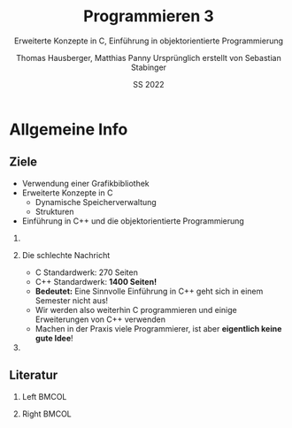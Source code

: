 #+TITLE:     Programmieren 3
#+SUBTITLE:  Erweiterte Konzepte in C, Einführung in objektorientierte Programmierung
#+AUTHOR:    Thomas Hausberger, Matthias Panny @@latex:\\@@ Ursprünglich erstellt von Sebastian Stabinger
#+DATE:      SS 2022

* Allgemeine Info
** COMMENT Zu meiner Person
- Sebastian Stabinger
- Email: sebastian.stabinger@mci.edu
*** Kurze Info zu mir
- PhD Student an der Uni Innsbruck an der Intelligent and Interactive
  Research Group (Künstliche Intelligenz, Computer Vision, Robotik)
- Projektmitarbeiter am MCI (Natural Language Processing)
- R&D bei Kjero (Natural Language Processing)
** COMMENT Ablauf der Lehrveranstaltung
*** Genereller Ablauf
- Viel Hausaufgaben (leider nicht zu vermeiden)
- Dafür muss man wenig auswendig lernen
*** Benotung
- Hausaufgaben werden in einem Onlinesystem gelöst und gleich
  kontrolliert
- Etwas größeres Projekt gegen Ende des Semesters
- *Kein Test!*
** Ziele
- Verwendung einer Grafikbibliothek
- Erweiterte Konzepte in C
  - Dynamische Speicherverwaltung
  - Strukturen
- Einführung in C++ und die objektorientierte Programmierung
*** COMMENT Am wichtigsten                                           :B_alertblock:
:PROPERTIES:
:BEAMER_env: alertblock
:END:
Ihr sollt in der Lage sein praktische Probleme mittels C++ zu lösen
*** Die schlechte Nachricht
- C Standardwerk: 270 Seiten
- C++ Standardwerk: *1400 Seiten!*
- *Bedeutet:* Eine Sinnvolle Einführung in C++ geht sich in einem
  Semester nicht aus!
- Wir werden also weiterhin C programmieren und einige Erweiterungen
  von C++ verwenden
- Machen in der Praxis viele Programmierer, ist aber *eigentlich keine
  gute Idee*!
*** COMMENT Die gute Nachricht
In der Praxis ist C++ meistens einfacher zu verwenden als C
** Literatur
*** Left                                                            :BMCOL:
:PROPERTIES:
:BEAMER_col: 0.5
:ID:       c71e3834-c422-44c9-8ab3-d4dca4a8fe08
:END:
[[file:stroustrup.jpg]]
*** Right                                                           :BMCOL:
:PROPERTIES:
:BEAMER_col: 0.5
:ID:       3be402ec-1a4e-49a2-aee3-4243ad12dd23
:END:
[[file:schroedinger.jpg]]
* Export settings etc.                                             :noexport:
#+LANGUAGE:  ger
#+OPTIONS:   texht:t H:2 toc:nil
#+EXPORT_SELECT_TAGS: export
#+EXPORT_EXCLUDE_TAGS: noexport
#+STARTUP: beamer

#+LATEX_CLASS: beamer

#+LATEX_HEADER: \usepackage[utf8]{inputenc}
#+LATEX_HEADER: \usepackage{color}
#+LATEX_HEADER: \usetheme{Rochester}

#+LATEX_HEADER: \setbeamertemplate{footline}[frame number]
#+LATEX_HEADER: \usecolortheme[accent=red, light]{solarized}
#+LATEX_HEADER: \setbeamercolor{frametitle}{bg=solarizedRebase02,fg=solarizedAccent}
#+LATEX_HEADER: \setbeamercolor{author in head/foot}{bg=solarizedRebase02,fg=solarizedRebase01}
#+LATEX_HEADER: \setbeamercolor{title in head/foot}{bg=solarizedRebase02,fg=solarizedRebase01}
#+LATEX_HEADER: \setbeamercolor{block title}{bg=solarizedRebase0,fg=solarizedRebase02}
#+LATEX_HEADER: \setbeamercolor{block body}{bg=solarizedRebase02,fg=solarizedRebase0}
#+LATEX_HEADER: \setbeamercolor{item}{bg=solarizedRebase02,fg=solarizedAccent}

#+LATEX_HEADER: \beamertemplatenavigationsymbolsempty

#+LaTeX_HEADER: \usemintedstyle{manni}

#+BEGIN_SRC emacs-lisp :exports none
  ;; Allow binding of emacs variables on export. You might have to evaluate that so that #+BIND: works
  (setq org-export-allow-bind-keywords t)
  ;; Set F12 to compile
  (global-set-key (kbd "<f12>") 'org-beamer-export-to-pdf)

  ;; Export all verbatim text in certain color
  (defun latex-export-colored-verbatim (contents backend info)
    (when (eq backend 'beamer)
      (concat "{\\color{solarizedYellow}" contents "}")))
  ;; Register
  (add-to-list 'org-export-filter-code-functions
               'latex-export-colored-verbatim)
#+END_SRC
